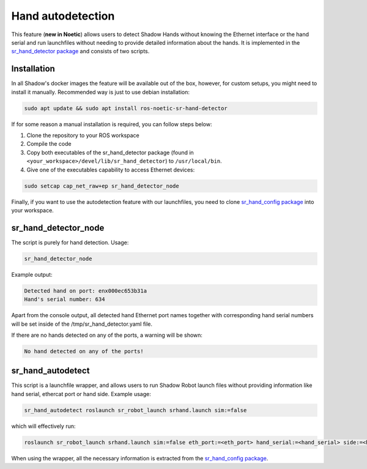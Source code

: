 Hand autodetection 
--------------------

This feature (**new in Noetic**) allows users to detect Shadow Hands without knowing the Ethernet interface or the hand serial and run launchfiles without needing to provide detailed information about the hands. It is implemented in the `sr_hand_detector package <https://github.com/shadow-robot/sr_hand_detector>`_ and consists of two scripts.

Installation
^^^^^^^^^^^^^

In all Shadow's docker images the feature will be available out of the box, however, for custom setups, you might need to install it manually. Recommended way is just to use debian installation:

.. code-block:: bash

   sudo apt update && sudo apt install ros-noetic-sr-hand-detector

If for some reason a manual installation is required, you can follow steps below:

1. Clone the repository to your ROS workspace
2. Compile the code
3. Copy both executables of the sr_hand_detector package (found in ``<your_workspace>/devel/lib/sr_hand_detector``) to ``/usr/local/bin``.
4. Give one of the executables capability to access Ethernet devices:

.. code-block:: bash

   sudo setcap cap_net_raw+ep sr_hand_detector_node

Finally, if you want to use the autodetection feature with our launchfiles, you need to clone `sr_hand_config package <https://github.com/shadow-robot/sr_hand_config>`_ into your workspace.

sr_hand_detector_node
^^^^^^^^^^^^^^^^^^^^^^
The script is purely for hand detection. Usage: 

.. code-block:: bash

   sr_hand_detector_node

Example output:

.. code-block:: bash

   Detected hand on port: enx000ec653b31a
   Hand's serial number: 634

Apart from the console output, all detected hand Ethernet port names together with corresponding hand serial numbers will be set inside of the /tmp/sr_hand_detector.yaml file.

If there are no hands detected on any of the ports, a warning will be shown:

.. code-block:: bash

   No hand detected on any of the ports!

sr_hand_autodetect
^^^^^^^^^^^^^^^^^^^

This script is a launchfile wrapper, and allows users to run Shadow Robot launch files without providing information like hand serial, ethercat port or hand side. Example usage:

.. code-block:: bash

   sr_hand_autodetect roslaunch sr_robot_launch srhand.launch sim:=false

which will effectively run:

.. code-block:: bash

   roslaunch sr_robot_launch srhand.launch sim:=false eth_port:=<eth_port> hand_serial:=<hand_serial> side:=<hand_side> hand_type:=<hand_type> mapping_path:=<mapping_path>

When using the wrapper, all the necessary information is extracted from the `sr_hand_config package <https://github.com/shadow-robot/sr_hand_config>`_.
